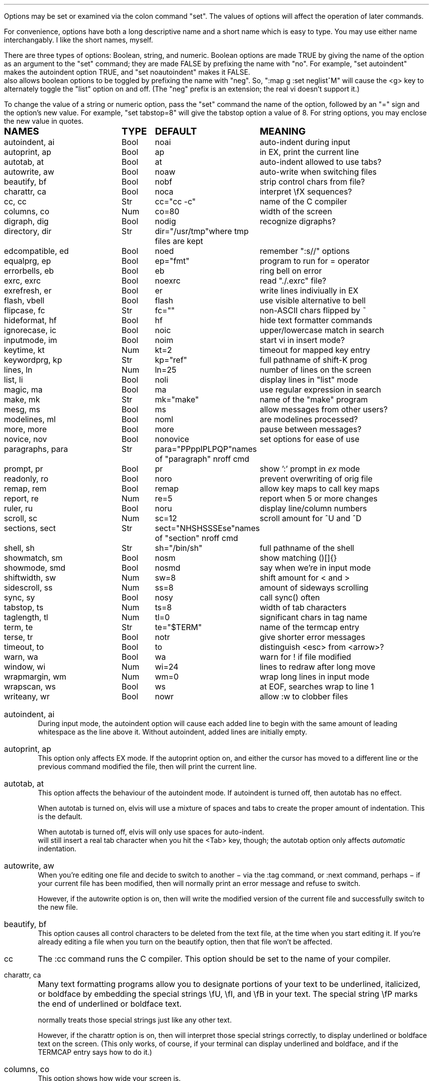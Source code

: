 .Go 5 "OPTIONS"
.PP
Options may be set or examined via the colon command "set".
The values of options will affect the operation of later commands.
.PP
For convenience, options have both a long descriptive name and a short name
which is easy to type.
You may use either name interchangably.
I like the short names, myself.
.PP
There are three types of options: Boolean, string, and numeric.
Boolean options are made TRUE by giving the name of the option as an
argument to the "set" command;
they are made FALSE by prefixing the name with "no".
For example, "set autoindent" makes the autoindent option TRUE,
and "set noautoindent" makes it FALSE.
\*E also allows boolean options to be toggled by prefixing the name with "neg".
So, ":map g :set neglist^M" will cause the <g> key to alternately toggle the
"list" option on and off.
(The "neg" prefix is an extension; the real vi doesn't support it.)
.PP
To change the value of a string or numeric option, pass the "set" command
the name of the option, followed by an "=" sign and the option's new value.
For example, "set tabstop=8" will give the tabstop option a value of 8.
For string options, you may enclose the new value in quotes.
.LD
.ta 1.9i 2.4i 3.8i
.ps +2
\fBNAMES	TYPE	DEFAULT	MEANING\fP
.ps
autoindent, ai	Bool	noai	auto-indent during input
autoprint, ap	Bool	ap	in EX, print the current line
autotab, at	Bool	at	auto-indent allowed to use tabs?
autowrite, aw	Bool	noaw	auto-write when switching files
beautify,  bf	Bool	nobf	strip control chars from file?
charattr, ca	Bool	noca	interpret \\fX sequences?
cc, cc	Str	cc="cc -c"	name of the C compiler
columns, co	Num	co=80	width of the screen
digraph, dig	Bool	nodig	recognize digraphs?
directory, dir	Str	dir="/usr/tmp"	where tmp files are kept
edcompatible, ed	Bool	noed	remember ":s//" options
equalprg, ep	Bool	ep="fmt"	program to run for = operator
errorbells, eb	Bool	eb	ring bell on error
exrc, exrc	Bool	noexrc	read "./.exrc" file?
exrefresh, er	Bool	er	write lines indiviually in EX
flash, vbell	Bool	flash	use visible alternative to bell
flipcase, fc	Str	fc=""	non-ASCII chars flipped by ~
hideformat, hf	Bool	hf	hide text formatter commands
ignorecase, ic	Bool	noic	upper/lowercase match in search
inputmode, im	Bool	noim	start vi in insert mode?
keytime, kt	Num	kt=2	timeout for mapped key entry
keywordprg, kp	Str	kp="ref"	full pathname of shift-K prog
lines, ln	Num	ln=25	number of lines on the screen
list, li	Bool	noli	display lines in "list" mode
magic, ma	Bool	ma	use regular expression in search
make, mk	Str	mk="make"	name of the "make" program
mesg, ms	Bool	ms	allow messages from other users?
modelines, ml	Bool	noml	are modelines processed?
more, more	Bool	more	pause between messages?
novice, nov	Bool	nonovice	set options for ease of use
paragraphs, para	Str	para="PPppIPLPQP"	names of "paragraph" nroff cmd
prompt, pr	Bool	pr	show ':' prompt in \fIex\fR mode
readonly, ro	Bool	noro	prevent overwriting of orig file
remap, rem	Bool	remap	allow key maps to call key maps
report, re	Num	re=5	report when 5 or more changes
ruler, ru	Bool	noru	display line/column numbers
scroll, sc	Num	sc=12	scroll amount for ^U and ^D
sections, sect	Str	sect="NHSHSSSEse"	names of "section" nroff cmd
shell, sh	Str	sh="/bin/sh"	full pathname of the shell
showmatch, sm	Bool	nosm	show matching ()[]{}
showmode, smd	Bool	nosmd	say when we're in input mode
shiftwidth, sw	Num	sw=8	shift amount for < and >
sidescroll, ss	Num	ss=8	amount of sideways scrolling
sync, sy	Bool	nosy	call sync() often
tabstop, ts	Num	ts=8	width of tab characters
taglength, tl	Num	tl=0	significant chars in tag name
term, te	Str	te="$TERM"	name of the termcap entry
terse, tr	Bool	notr	give shorter error messages
timeout, to	Bool	to	distinguish <esc> from <arrow>?
warn, wa	Bool	wa	warn for ! if file modified
window, wi	Num	wi=24	lines to redraw after long move
wrapmargin, wm	Num	wm=0	wrap long lines in input mode
wrapscan, ws	Bool	ws	at EOF, searches wrap to line 1
writeany, wr	Bool	nowr	allow :w to clobber files
.DE
.TA
.ne 6
.IP "autoindent, ai"
During input mode, the autoindent option will cause each added line
to begin with the same amount of leading whitespace as the line above it.
Without autoindent, added lines are initially empty.
.IP "autoprint, ap"
This option only affects EX mode.
If the autoprint option on,
and either the cursor has moved to a different line
or the previous command modified the file,
then \*E will print the current line.
.IP "autotab, at"
This option affects the behaviour of the autoindent mode.
If autoindent is turned off, then autotab has no effect.
.IP
When autotab is turned on, elvis will use a mixture of spaces and tabs
to create the proper amount of indentation.
This is the default.
.IP
When autotab is turned off, elvis will only use spaces for auto-indent.
\*E will still insert a real tab character when you hit the <Tab> key, though;
the autotab option only affects \fIautomatic\fR indentation.
.IP "autowrite, aw"
When you're editing one file and decide to switch to another
\- via the :tag command, or :next command, perhaps \-
if your current file has been modified,
then \*E will normally print an error message and refuse to switch.
.IP
However, if the autowrite option is on,
then \*E will write the modified version of the current file
and successfully switch to the new file.
.IP "beautify, bf"
This option causes all control characters to be deleted from the text file,
at the time when you start editing it.
If you're already editing a file when you turn on the beautify option,
then that file won't be affected.
.IP cc
The :cc command runs the C compiler.
This option should be set to the name of your compiler.
.IP "charattr, ca"
Many text formatting programs allow you to designate portions of
your text to be underlined, italicized, or boldface by embedding
the special strings \\fU, \\fI, and \\fB in your text.
The special string \\fP marks the end of underlined or boldface text.
.IP
\*E normally treats those special strings just like any other text.
.IP
However, if the charattr option is on, then \*E will interpret
those special strings correctly,
to display underlined or boldface text on the screen.
(This only works, of course, if your terminal can display
underlined and boldface, and if the TERMCAP entry says how to do it.)
.IP "columns, co"
This option shows how wide your screen is.
.IP "digraph, dig"
This option is used to enable/disable recognition of digraphs.
The default value is nodigraph, which means that digraphs will not be
recognized.
.IP "directory, dir"
\*E stores text in temporary files.
This option allows you to control which directory those temporary files will
appear in.
The default is /usr/tmp.
.IP
This option can only be set in a .exrc file;
after that, \*E will have already started making temporary files
in some other directory, so it would be too late.
.IP "edcompatible, ed"
This option affects the behaviour of the ":s/regexp/text/options" command.
It is normally off (:se noed) which causes all of the substitution options
to be off unless explicitly given.
.IP
However, with edcompatible on (:se ed), the substitution command remembers
which options you used last time.
Those same options will continue to be used until you change them.
In edcompatible mode, when you explicitly give the name of a
substitution option, you will toggle the state of that option.
.IP
This all seems very strange to me, but its implementation was almost free
when I added the ":&" command to repeat the previous substitution,
so there it is.
.IP "equalprg, ep"
This holds the name & arguments of the external filter program
used the the visual = operator.
The defualt value is "fmt",
so the = operator will adjust line breaks in text.
.IP "errorbells, eb"
\*E normally rings a bell when you do something wrong.
This option lets you disable the bell.
.IP exrc
This option specifies whether a .exrc file in the current directory
should be executed.
By default, this option is off (":set noexrc") which prevents elvis from
executing .exrc in the current directory.
If the .exrc file in your home directory turns this option on (":set exrc")
then the \*E will attempt to execute the .exrc file in the current directory.
.IP
This option exist mainly for security reasons.
A mean-spirited person could do something like
.br
	echo >/tmp/.exrc '!rm -rf $HOME'
.br
and then anybody who attempted to edit or view a file in the /tmp directory
would lose most of their files.
With the exrc option turned off, this couldn't happen to you.
.IP "exrefresh, er"
The EX mode of \*E writes many lines to the screen.
You can make \*E either write each line to the screen separately,
or save up many lines and write them all at once.
.IP
The exrefresh option is normally on, so each line is written to the
screen separately.
.IP
You may wish to turn the exrefresh option off (:se noer) if the
"write" system call is costly on your machine, or if you're using a
windowing environment.
(Windowing environments scroll text a lot faster when you write
many lines at once.)
.IP
This option has no effect in visual command mode or input mode.
.IP "flash, vbell"
If your termcap entry describes a visible alternative to ringing
your terminal's bell, then this option will say whether the visible
version gets used or not.
Normally it will be.
.IP
If your termcap does NOT include a visible bell capability,
then the flash option will be off, and you can't turn it on.
.IP "flipcase, fc"
The flipcase option allows you to control how the non-ASCII characters are
altered by the "~" command.
.IP
The string is divided into pairs of characters.
When "~" is applied to a non-ASCII character,
\*E looks up the character in the flipcase string to see which pair it's in,
and replaces it by the other character of the pair.
.IP "hideformat, hf"
Many text formatters require you to embed format commands in your text,
on lines that start with a "." character.
\*E normally displays these lines like any other text,
but if the hideformat option is on,
then format lines are displayed as blank lines.
.IP "ignorecase, ic"
Normally, when \*E searches for text, it treats uppercase letters
as being different for lowercase letters.
.IP
When the ignorecase option is on, uppercase and lowercase are treated as equal.
.IP "inputmode, im"
This option allows you to have \*E start up in insert mode.
You can still exit insert mode at any time by hitting the ESC key, as usual.
Usually, this option would be set in your ".exrc" file.
.IP "keytime, kt"
The arrow keys of most terminals send a multi-character sequence.
It takes a measurable amount of time for these sequences to be transmitted.
The keytime option allows you to control the maximum amount of time
to allow for an arrow key (or other mapped key) to be received in full.
.IP
On most systems, the setting is the number of tenths of a second to allow
between characters.
On some other systems, the setting is in whole seconds.
.IP
Try to avoid setting keytime=1.
Most systems just count clock beats, so if you tried to read a character
shortly before a clock beat, you could allow almost no time at all for
reading the characters.
For higher keytime settings, the difference is less critical.
.IP
If your system's response time is poor, you might want to increase the keytime.
In particular, I've found that when keystrokes must be sent through a network
(via X windows, rlogin, or telnet, for example) the keytime should be set to
at least 1 second.
.IP
As a special case,
you can set keytime to 0 to disable this time limit stuff altogether.
The big problem here is:
If your arrow keys' sequences start with an ESC,
then every time you hit your ESC key \*E will wait... and wait...
to see if maybe that ESC was part of an arrow key's sequence.
.IP
NOTE: this option is a generalization of the timeout option of the real vi.
.IP "keywordprg, kp"
\*E has a special keyword lookup feature.
You move the cursor onto a word, and hit shift-K,
and \*E uses another program to look up the word
and display information about it.
.IP
This option says which program gets run.
.IP
The default value of this option is "ref",
which is a program that looks up the definition of a function in C.
It looks up the function name in a file called "refs" which is created by ctags.
.IP
You can subtitute other programs, such as an English dictionary program
or the online manual.
\*E runs the program, using the keyword as its only argument.
The program should write information to stdout.
The program's exit status should be 0, unless you want \*E to print
"<<< failed >>>".
.IP "lines, ln"
This option says how many lines you screen has.
.IP "list, li"
In nolist mode (the default), \*E displays text in a "normal" manner
-- with tabs expanded to an appropriate number of spaces, etc.
.IP
However, sometimes it is useful to have tab characters displayed differently.
In list mode, tabs are displayed as "^I",
and a "$" is displayed at the end of each line.
.IP "magic, ma"
The search mechanism in \*E can accept "regular expressions"
-- strings in which certain characters have special meaning.
.IP
The magic option is normally on, which causes these characters to be treated
specially.
.IP
If you turn the magic option off (:se noma),
then all characters except ^ and $ are treated literally.
^ and $ retain their special meanings regardless of the setting of magic.
.IP "make, mk"
The :make command runs your "make" program.
This option defines the name of your "make" program.
.IP mesg
With the real vi, running under real UNIX,
":set nomesg" would prevent other users from sending you messages.
\*E ignores it, though.
.IP "modelines, ml"
\*E supports modelines.
Modelines are lines near the beginning or end of your text file which
contain "ex:yowza:",
where "yowza" is any EX command.
A typical "yowza" would be something like "set ts=5 ca kp=spell wm=15".
Other text may also appear on a modeline,
so you can place the "ex:yowza:" in a comment:
.br
.ID
/* ex:set sw=4 ai: */
.DE
.IP
Normally these lines are ignored, for security reasons,
but if you have "set modelines" in your .exrc file
then "yowza" is executed.
.IP "novice, nov"
The command ":set novice" is equivelent to ":set nomagic report=1 showmode".
.IP "paragraphs, pa"
The { and } commands move the cursor forward or backward in increments
of one paragraph.
Paragraphs may be separated by blank lines, or by a "dot" command of
a text formatter.
Different text formatters use different "dot" commands.
This option allows you to configure \*E to work with your text formatter.
.IP
It is assumed that your formatter uses commands that start with a
"." character at the front of a line,
and then have a one- or two-character command name.
.IP
The value of the paragraphs option is a string in which each pair
of characters is one possible form of your text formatter's paragraph
command.
.IP "more"
When \*E must display a sequence of messages at the bottom line of the screen
in visual mode, it normally pauses after all but the last one, so you have
time to read them all.
.IP
If you turn off the "more" option, then \*E will not pause.
This means you can only read the last message, but it is usually the most
important one anyway.
.IP "prompt, pr"
If you ":set noprompt", then \*E will no longer emit a ':' when it
expects you to type in an \fIex\fR command.
This is slightly useful if you're using an astonishingly slow UNIX machine,
but the rest of us can just ignore this one.
.IP "readonly, ro"
Normally, \*E will let you write back any file to which you have
write permission.
If you don't have write permission, then you can only write the changed
version of the file to a \fIdifferent\fP file.
.IP
If you set the readonly option,
then \*E will pretend you don't have write permission to \fIany\fP file you edit.
It is useful when you really only mean to use \*E to look at a file,
not to change it.
This way you can't change it accidentally.
.IP
This option is normally off, unless you use the "view" alias of \*E.
"View" is like "vi" except that the readonly option is on.
.IP "remap"
The ":map" command allows you to convert one key sequence into another.
The remap option allows you to specify what should happen if portions of
that other sequence are also in the map table.
If remap is on, then those portions will also be mapped, just as if they
had been typed on the keyboard.
If remap is off, then the matching portions will not be mapped.
.IP
For example, if you enter the commands ":map A B" and ":map B C",
then when remap is on, A will be converted to C.
But when remap is off, A will be converted only to B.
.IP "report, re"
Commands in \*E may affect many lines.
For commands that affect a lot of lines, \*E will output a message saying
what was done and how many lines were affected.
This option allows you to define what "a lot of lines" means.
The default is 5, so any command which affects 5 or more lines will cause
a message to be shown.
.IP "ruler, ru"
This option is normally off.
If you turn it on, then \*E will constantly display the line/column numbers
of the cursor, at the bottom of the screen.
.IP "scroll, sc"
The ^U and ^D keys normally scroll backward or forward by half a screenful,
but this is adjustable.
The value of this option says how many lines those keys should scroll by.
If you invoke ^U or ^D with a count argument (for example, "33^D") then
this option's value is set to the count.
.IP "sections, se"
The [[ and ]] commands move the cursor backward or forward in increments of
1 section.
Sections may be delimited by a { character in column 1
(which is useful for C source code)
or by means of a text formatter's "dot" commands.
.IP
This option allows you to configure \*E to work with your text formatter's
"section" command, in exectly the same way that the paragraphs option makes
it work with the formatter's "paragraphs" command.
.IP "shell, sh"
When \*E forks a shell
(perhaps for the :! or :shell commands)
this is the program that is uses as a shell.
This is "/bin/sh" by default,
unless you have set the SHELL (or COMSPEC, for MS-DOS) environment variable,
it which case the default value is copied from the environment.
.IP "shiftwidth, sw"
The < and > commands shift text left or right by some uniform number of columns.
The shiftwidth option defines that "uniform number".
The default is 8.
.IP "showmatch, sm"
With showmatch set,
in input mode every time you hit one of )}],
\*E will momentarily move the cursor to the matching ({[.
.IP "showmode, smd"
In visual mode, it is easy to forget whether you're in the visual command mode
or input/replace mode.
Normally, the showmode option is off, and you haven't a clue as to which mode
you're in.
If you turn the showmode option on, though, a little message will appear in the
lower right-hand corner of your screen, telling you which mode you're in.
.IP "sidescroll, ss"
For long lines, \*E scrolls sideways.
(This is different from the real vi,
which wraps a single long line onto several rows of the screen.)
.IP
To minimize the number of scrolls needed,
\*E moves the screen sideways by several characters at a time.
The value of this option says how many characters' widths to scroll at a time.
.IP
Generally, the faster your screen can be redrawn,
the lower the value you will want in this option.
.IP "sync, sy"
If the system crashes during an edit session, then most of your work
can be recovered from the temporary file that \*E uses to store
changes.
However, sometimes the OS will not copy changes to the
hard disk immediately, so recovery might not be possible.
The [no]sync option lets you control this.
.IP
In nosync mode (which is the default, for UNIX), \*E lets the operating system
control when data is written to the disk.
This is generally faster.
.IP
In sync mode (which is the default for MS-DOS, AmigaDos, and Atari TOS),
\*E forces all changes out
to disk every time you make a change.
This is generally safer, but slower.
It can also be a rather rude thing to do on a multi-user system.
.IP "tabstop, ts"
Tab characters are normally 8 characters wide,
but you can change their widths by means of this option.
.IP "taglength, tl"
This option allows you to specify how many characters of a tag's name
must match when performing tag lookup.
As a special case, ":set taglength=0" means that all characters of a tag's
name must match.
.IP
Note: some configurations of \*E don't support this option.
.IP "term, te"
This read-only option shows the name of the termcap entry that
\*E is using for your terminal.
.IP "terse, tr"
The real vi uses this option to select longer vs. shorter error messages.
\*E has only one set of error messages, though, so this option has no effect.
.IP "timeout, to"
The command ":set notimeout" is equivelent to ":set keytime=0",
and ":set timeout" is equivelent to ":set keytime=1".
This affects the behaviour of the <Esc> key.
See the discussion of the "keytime" option for more information.
.IP "warn, wa"
If you have modified a file but not yet written it back to disk, then
\*E will normally print a warning before executing a ":!cmd" command.
However, in nowarn mode, this warning is not given.
.IP
\*E also normally prints a message after a successful search that
wrapped at EOF.
The [no]warn option can also disable this warning.
.IP "window, wi"
This option controls how many lines are redrawn after a long move.
.IP
On fast terminals, this is usually set to the number of rows that the
terminal can display, minus one.
This causes the entire screen to be filled with text around the cursor.
.IP
On slow terminals, you may wish to reduce this value to about 7 or so.
That way, if you're doing something like repeatedly hitting 'n' to search
for each occurrence of some string and trying to find a particular occurrence,
then you don't need to wait as long for \*E to redraw the screen after each
search.
.IP "wrapmargin, wm"
Normally (with wrapmargin=0) \*E will let you type in extremely long
lines, if you wish.
.IP
However, with warpmargin set to something other that 0 (wrapmargin=10
is nice), \*E will automatically cause long lines to be "wrapped"
on a word break for lines come too close to the right-hand margin.
For example: On an 80-column screen, ":set wm=10" will cause lines to
wrap when their length exceeds 70 columns.
.IP "wrapscan, ws"
Normally, when you search for something, \*E will find it no matter
where it is in the file.
\*E starts at the cursor position, and searches forward.
If \*E hits EOF without finding what you're looking for,
then it wraps around to continue searching from line 1.
If you turn off the wrapscan option (:se nows),
then when \*E hits EOF during a search, it will stop and say so.
.IP "writeany, wr"
With "writeany" turned off, elvis will prevent you from accidentally
overwriting a file.
For example, if "foo" exists then ":w foo" will fail.
If you turn on the "writeany" option, then ":w foo" will work.
.IP
Regardless of the setting of "writeany", though, ":w! foo" will work.
The '!' forces the ":w" command to write the file unless the operating system
won't allow it.

